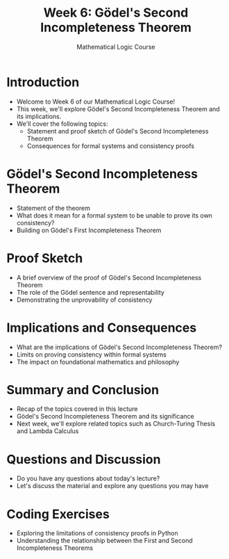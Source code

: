 #+TITLE: Week 6: Gödel's Second Incompleteness Theorem
#+AUTHOR: Mathematical Logic Course
#+OPTIONS: toc:nil

* Introduction
:PROPERTIES:
:NOTER_DOCUMENT: notes.org
:END:
- Welcome to Week 6 of our Mathematical Logic Course!
- This week, we'll explore Gödel's Second Incompleteness Theorem and its implications.
- We'll cover the following topics:
  - Statement and proof sketch of Gödel's Second Incompleteness Theorem
  - Consequences for formal systems and consistency proofs

* Gödel's Second Incompleteness Theorem
:PROPERTIES:
:NOTER_DOCUMENT: notes.org
:END:
- Statement of the theorem
- What does it mean for a formal system to be unable to prove its own consistency?
- Building on Gödel's First Incompleteness Theorem

* Proof Sketch
:PROPERTIES:
:NOTER_DOCUMENT: notes.org
:END:
- A brief overview of the proof of Gödel's Second Incompleteness Theorem
- The role of the Gödel sentence and representability
- Demonstrating the unprovability of consistency

* Implications and Consequences
:PROPERTIES:
:NOTER_DOCUMENT: notes.org
:END:
- What are the implications of Gödel's Second Incompleteness Theorem?
- Limits on proving consistency within formal systems
- The impact on foundational mathematics and philosophy

* Summary and Conclusion
:PROPERTIES:
:NOTER_DOCUMENT: notes.org
:END:
- Recap of the topics covered in this lecture
- Gödel's Second Incompleteness Theorem and its significance
- Next week, we'll explore related topics such as Church-Turing Thesis and Lambda Calculus

* Questions and Discussion
:PROPERTIES:
:NOTER_DOCUMENT: notes.org
:END:
- Do you have any questions about today's lecture?
- Let's discuss the material and explore any questions you may have

* Coding Exercises
:PROPERTIES:
:NOTER_DOCUMENT: notes.org
:END:
- Exploring the limitations of consistency proofs in Python
- Understanding the relationship between the First and Second Incompleteness Theorems
